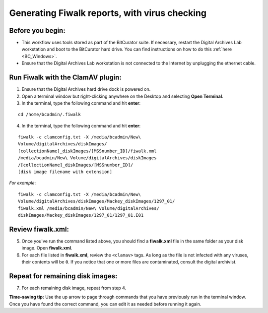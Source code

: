 .. _fiwalk_and_clamav:

===============================================
Generating Fiwalk reports, with virus checking
===============================================

-----------------
Before you begin:
-----------------
* This workflow uses tools stored as part of the BitCurator suite. If necessary, restart the Digital Archives Lab workstation and boot to the BitCurator hard drive. You can find instructions on how to do this :ref:`here <BC_Windows>`.
* Ensure that the Digital Archives Lab workstation is not connected to the Internet by unplugging the ethernet cable.

----------------------------------
Run Fiwalk with the ClamAV plugin:
----------------------------------
1. Ensure that the Digital Archives hard drive dock is powered on.
2. Open a terminal window but right-clicking anywhere on the Desktop and selecting **Open Terminal**.
3. In the terminal, type the following command and hit **enter**:

::

  	cd /home/bcadmin/.fiwalk

4. In the terminal, type the following command and hit **enter**:

::

  	fiwalk -c clamconfig.txt -X /media/bcadmin/New\ 	
	Volume/digitalArchives/diskImages/
	[collectionName]_diskImages/[MSSnumber_ID]/fiwalk.xml 
	/media/bcadmin/New\ Volume/digitalArchives/diskImages
	/[collectionName]_diskImages/[MSSnumber_ID]/
	[disk image filename with extension]

*For example*::

  	fiwalk -c clamconfig.txt -X /media/bcadmin/New\ 	
	Volume/digitalArchives/diskImages/Mackey_diskImages/1297_01/
	fiwalk.xml /media/bcadmin/New\ Volume/digitalArchives/
	diskImages/Mackey_diskImages/1297_01/1297_01.E01
	
------------------
Review fiwalk.xml:
------------------
5. Once you've run the command listed above, you should find a **fiwalk.xml** file in the same folder as your disk image. Open **fiwalk.xml**.
6. For each file listed in **fiwalk.xml**, review the ``<clamav>`` tags. As long as the file is not infected with any viruses, their contents will be ``0``. If you notice that one or more files are contaminated, consult the digital archivist.

---------------------------------
Repeat for remaining disk images:
---------------------------------
7. For each remaining disk image, repeat from step 4.

**Time-saving tip:** Use the up arrow to page through commands that you have previously run in the terminal window. Once you have found the correct command, you can edit it as needed before running it again. 

  